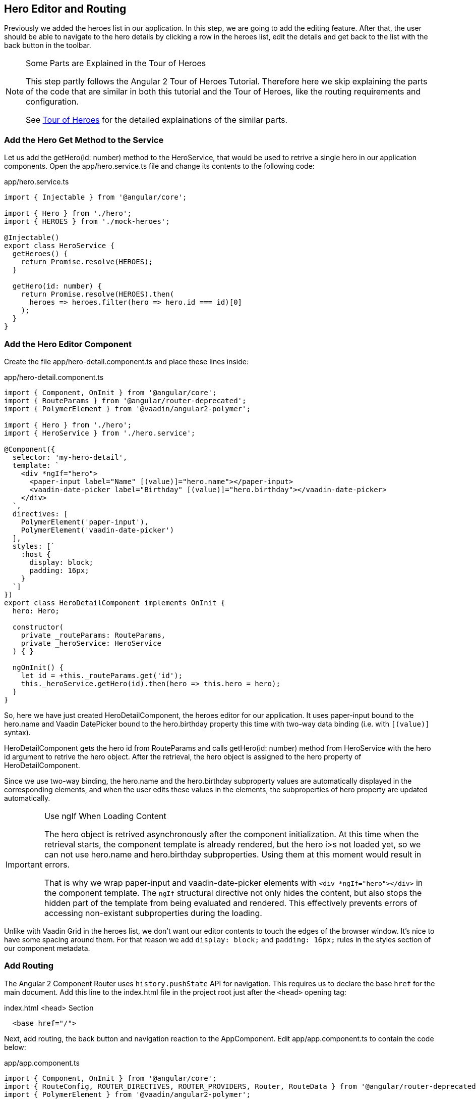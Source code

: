 [[vaadin-angular2-polymer.tutorial.hero-editor]]
== Hero Editor and Routing

Previously we added the heroes list in our application. In this step, we are going to add the editing feature. After that, the user should be able to navigate to the hero details by clicking a row in the heroes list, edit the details and get back to the list with the back button in the toolbar.

[NOTE]
.Some Parts are Explained in the Tour of Heroes
====
This step partly follows the Angular 2 Tour of Heroes Tutorial. Therefore here we skip explaining the parts of the code that are similar in both this tutorial and the Tour of Heroes, like the routing requirements and configuration.

See https://angular.io/docs/ts/latest/tutorial/[Tour of Heroes] for the detailed explainations of the similar parts.
====

=== Add the Hero Get Method to the Service

Let us add the [methodname]#getHero(id: number)# method to the [classname]#HeroService#, that would be used to retrive a single hero in our application components. Open the [filename]#app/hero.service.ts# file and change its contents to the following code:

[source,typescript]
.app/hero.service.ts
----
import { Injectable } from '@angular/core';

import { Hero } from './hero';
import { HEROES } from './mock-heroes';

@Injectable()
export class HeroService {
  getHeroes() {
    return Promise.resolve(HEROES);
  }

  getHero(id: number) {
    return Promise.resolve(HEROES).then(
      heroes => heroes.filter(hero => hero.id === id)[0]
    );
  }
}
----

=== Add the Hero Editor Component

Create the file [filename]#app/hero-detail.component.ts# and place these lines inside:

[source,typescript]
.app/hero-detail.component.ts
----
import { Component, OnInit } from '@angular/core';
import { RouteParams } from '@angular/router-deprecated';
import { PolymerElement } from '@vaadin/angular2-polymer';

import { Hero } from './hero';
import { HeroService } from './hero.service';

@Component({
  selector: 'my-hero-detail',
  template: `
    <div *ngIf="hero">
      <paper-input label="Name" [(value)]="hero.name"></paper-input>
      <vaadin-date-picker label="Birthday" [(value)]="hero.birthday"></vaadin-date-picker>
    </div>
  `,
  directives: [
    PolymerElement('paper-input'),
    PolymerElement('vaadin-date-picker')
  ],
  styles: [`
    :host {
      display: block;
      padding: 16px;
    }
  `]
})
export class HeroDetailComponent implements OnInit {
  hero: Hero;

  constructor(
    private _routeParams: RouteParams,
    private _heroService: HeroService
  ) { }

  ngOnInit() {
    let id = +this._routeParams.get('id');
    this._heroService.getHero(id).then(hero => this.hero = hero);
  }
}
----

So, here we have just created [classname]#HeroDetailComponent#, the heroes editor for our application. It uses [elementname]#paper-input# bound to the [propertyname]#hero.name# and Vaadin DatePicker bound to the [propertyname]#hero.birthday# property this time with two-way data binding (i.e. with `[(value)]` syntax).

[classname]#HeroDetailComponent# gets the hero [propertyname]#id# from [classname]#RouteParams# and calls [methodname]#getHero(id: number)# method from [classname]#HeroService# with the hero id argument to retrive the hero object. After the retrieval, the hero object is assigned to the [propertyname]#hero# property of [classname]#HeroDetailComponent#.

Since we use two-way binding, the [propertyname]#hero.name# and the [propertyname]#hero.birthday# subproperty values are automatically displayed in the corresponding elements, and when the user edits these values in the elements, the subproperties of [propertyname]#hero# property are updated automatically.

[IMPORTANT]
.Use ngIf When Loading Content
====
The hero object is retrived asynchronously after the component initialization. At this time when the retrieval starts, the component template is already rendered, but the [propertyname]#hero# i>s not loaded yet, so we can not use [propertyname]#hero.name# and [propertyname]#hero.birthday# subproperties. Using them at this moment would result in errors.

That is why we wrap [elementname]#paper-input# and [elementname]#vaadin-date-picker# elements with `<div *ngIf="hero"></div>` in the component template. The `ngIf` structural directive not only hides the content, but also stops the hidden part of the template from being evaluated and rendered. This effectively prevents errors of accessing non-existant subproperties during the loading.
====

Unlike with Vaadin Grid in the heroes list, we don’t want our editor contents to touch the edges of the browser window. It’s nice to have some spacing around them. For that reason we add `display: block;` and `padding: 16px;` rules in the styles section of our component metadata.

=== Add Routing

The Angular 2 Component Router uses `history.pushState` API for navigation. This requires us to declare the base `href` for the main document. Add this line to the [filename]#index.html# file in the project root just after the `<head>` opening tag:

[source,html]
.index.html <head> Section
----
  <base href="/">
----

Next, add routing, the back button and navigation reaction to the [classname]#AppComponent#. Edit [filename]#app/app.component.ts# to contain the code below:

[source,typescript]
.app/app.component.ts
----
import { Component, OnInit } from '@angular/core';
import { RouteConfig, ROUTER_DIRECTIVES, ROUTER_PROVIDERS, Router, RouteData } from '@angular/router-deprecated';
import { PolymerElement } from '@vaadin/angular2-polymer';

import { HeroService } from './hero.service';
import { HeroesComponent } from './heroes.component';
import { HeroDetailComponent } from './hero-detail.component';

@Component({
  selector: 'my-app',
  template: `
    <app-header-layout has-scrolling-region>
      <app-header fixed>
        <app-toolbar [class.raised]="isInChildView">
          <paper-icon-button icon="arrow-back" *ngIf="isInChildView" (click)="goBack()"></paper-icon-button>
          <div title spacer>{{title}}</div>
        </app-toolbar>
      </app-header>
      <router-outlet></router-outlet>
    </app-header-layout>
  `,
  styles: [`
    app-toolbar {
      background: var(--primary-color);
      color: var(--dark-theme-text-color);
    }

    app-toolbar.raised {
      @apply(--shadow-elevation-4dp);
    }

    paper-icon-button {
      position: absolute;
      top: 12px;
      left: 8px;
    }
  `],
  directives: [
    ROUTER_DIRECTIVES,
    PolymerElement('app-header-layout'),
    PolymerElement('app-header'),
    PolymerElement('app-toolbar'),
    PolymerElement('paper-icon-button')
  ],
  providers: [
    ROUTER_PROVIDERS,
    HeroService
  ]
})
@RouteConfig([
  {
    path: '/heroes',
    name: 'Heroes',
    component: HeroesComponent,
    useAsDefault: true,
    data: {
      title: 'All heroes',
      root: true
    }
  },
  {
    path: '/heroes/:id',
    name: 'HeroDetail',
    component: HeroDetailComponent,
    data: {
      title: 'Hero detail'
    }
  }
])
export class AppComponent implements OnInit {
  title = '';
  isInChildView = false;

  constructor(private _router: Router) { }

  ngOnInit() {
    this._router.subscribe(() => {
      let routeData: RouteData = this._router.currentInstruction.component.routeData;
      this.title = routeData.get('title');
      this.isInChildView = !routeData.get('root');
    });
  }

  goBack() {
    this._router.navigate(['Heroes']);
  }
}
----

Now we import [classname]#RouteConfig# decorator and some other Angular 2 Component Router parts. We also add [classname]#HeroDetailComponent# import alongside with [classname]#HeroesComponent#.

As usual with the routing in Angular 2, we add [classname]#ROUTER_DIRECTIVES# to the [propertyname]#directives# array of [classname]#AppComponent# component metadata, as well as [classname]#ROUTER_PROVIDERS# to the [propertyname]#providers# array.

We use [classname]#RouteConfig# decorator to declare routes in our application. There are two routes, one for the heroes list ([classname]#HeroesComponent#), and another for the hero detail editor ([classname]#HeroDetailComponent#).

Note that the first route has `useAsDefault: true;` option in order to open the heroes list by default.

The second route path features the `:id` parameter. It is received inside [classname]#HeroDetailComponent# and used there to retrive the hero object, as described above in this step.

=== Navigation from List to Detail

The last feature to implement in this step is navigation from the heroes list to the hero detail by clicking a row. Open [filename]#app/heroes.component.ts# and change it to contain the following code:

[source,typescript]
.app/heroes.component.ts
----
import { Component, OnInit } from '@angular/core';
import { Router } from '@angular/router-deprecated';
import { PolymerElement } from '@vaadin/angular2-polymer';

import { Hero } from './hero';
import { HeroService } from './hero.service';

@Component({
  selector: 'my-heroes',
  template: `
    <vaadin-grid [items]="heroes" (selected-items-changed)="onSelectedItemsChanged($event)">
      <table>
        <colgroup>
          <col name="id">
          <col name="name">
          <col name="birthday">
        </colgroup>
      </table>
    </vaadin-grid>
  `,
  styles: [`
    vaadin-grid {
      height: 100%;
    }
  `],
  directives: [
    PolymerElement('vaadin-grid')
  ]
})
export class HeroesComponent implements OnInit {
  heroes: Hero[];

  constructor(
    private _router: Router,
    private _heroService: HeroService
  ) { }

  getHeroes() {
    this._heroService.getHeroes().then(heroes => this.heroes = heroes);
  }

  ngOnInit() {
    this.getHeroes();
  }

  goToHeroDetailById(id: number) {
    this._router.navigate(['HeroDetail', { id: id }]);
  }

  onSelectedItemsChanged(event: any) {
    let selectedIndex: number = event.target.selection.selected()[0];
    if (selectedIndex !== undefined) {
      this.goToHeroDetailById(this.heroes[selectedIndex].id);
    }
  }
}
----

Now when the user clicks a row inside the heroes list, [elementname]#vaadin-grid# fires [eventname]#selected-items-changed# event. We bound the event to the [methodname]#onSelectedItemsChanged(event: any)# method of the [classname]#HeroesComponent#. In listener method, we read the selected item index, get the [propertyname]#id# property of the corresponding [propertyname]#heroes# array item and call [methodname]#goToHeroDetailById(id: number)#, which uses [classname]#Router# to navigate to the hero detail of the selected hero.

=== Try It Out

All the changes for this step are done. Now launch your application again and try how the navigation works.

After opening the application, click the first row in the heroes list. You should see the detail view like in the following screenshot:

[[figure.vaadin-angular2-polymer.tutorial.hero-detail]]
.A Screenshot of Hero Detail View
image::img/hero-detail.png[width="432",height="644"]

Click the back icon in the toolbar to navigate back to the heroes list. If you made any changes in the hero detail editor, they should be shown in the heroes list right away.

=== Nice Touches in the AppComponent

Here are the UX-related changes to AppComponent explained.

==== Dynamic Toolbar Title

We add the [propertyname]#title# property to the [classname]#AppComponent# and bind it to the text content of `<div title spacer></div>` inside the toolbar in the template.

Instead of a static title, the title is now updated dynamically. We subscribe to the [classname]#Router# in [classname]#AppComponent# and use [classname]#RouteData# in the navigation event callback to get the title value specified for the current route. Each time after user opens the application or navigates inside, the [classname]#Router# event is dispatched so the [propertyname]#title# property is updated.

==== The Back Icon in the Toolbar

We add [elementname]#paper-icon-button# to have a back icon inside the [elementname]#app-toolbar# in the template. The icon has a click event binding, which calls [methodname]#goBack()# method of [classname]#AppComponent#. In the method, we invoke [methodname]#navigate(linkParams: any[])# method of the [classname]#Router# to navigate back to the heroes list from the hero detail.

When the heroes list is shown, the back icon is useless, so we need to hide it. To achieve that, we added [propertyname]#isInChildView# property to [classname]#AppComponent#, which is updated from the route data in the navigation event callback. In the template we add `*ngIf="isInChildView"` for the [elementname]#paper-icon-button#.

We also add a few positioning style rules for the [elementname]#paper-icon-button#.

==== Dynamic Toolbar Shadow

To make the toolbar look better, we make the application toolbar to have a shadow that is shown only for the hero detail view, but not for the heroes list view. For this purpose we bind the `raised` class of the [elementname]#app-toolbar# to [propertyname]#isInChildView# property and add a style rule which applies the shadow mixin from [elementname]#paper-styles# to the [elementname]#app-toolbar# when it has the `raised` class.

